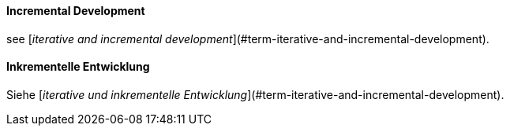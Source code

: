 [#term-incremental-development]

// tag::EN[]
==== Incremental Development

see [_iterative and incremental development_](#term-iterative-and-incremental-development).

// end::EN[]

// tag::DE[]
==== Inkrementelle Entwicklung

Siehe [_iterative und inkrementelle Entwicklung_](#term-iterative-and-incremental-development).




// end::DE[] 
